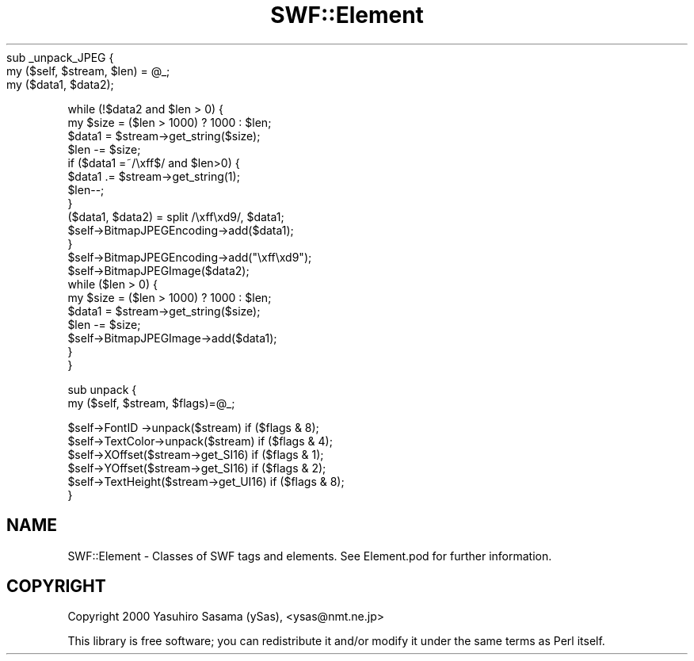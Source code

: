 .\" Automatically generated by Pod::Man 2.28 (Pod::Simple 3.29)
.\"
.\" Standard preamble:
.\" ========================================================================
.de Sp \" Vertical space (when we can't use .PP)
.if t .sp .5v
.if n .sp
..
.de Vb \" Begin verbatim text
.ft CW
.nf
.ne \\$1
..
.de Ve \" End verbatim text
.ft R
.fi
..
.\" Set up some character translations and predefined strings.  \*(-- will
.\" give an unbreakable dash, \*(PI will give pi, \*(L" will give a left
.\" double quote, and \*(R" will give a right double quote.  \*(C+ will
.\" give a nicer C++.  Capital omega is used to do unbreakable dashes and
.\" therefore won't be available.  \*(C` and \*(C' expand to `' in nroff,
.\" nothing in troff, for use with C<>.
.tr \(*W-
.ds C+ C\v'-.1v'\h'-1p'\s-2+\h'-1p'+\s0\v'.1v'\h'-1p'
.ie n \{\
.    ds -- \(*W-
.    ds PI pi
.    if (\n(.H=4u)&(1m=24u) .ds -- \(*W\h'-12u'\(*W\h'-12u'-\" diablo 10 pitch
.    if (\n(.H=4u)&(1m=20u) .ds -- \(*W\h'-12u'\(*W\h'-8u'-\"  diablo 12 pitch
.    ds L" ""
.    ds R" ""
.    ds C` ""
.    ds C' ""
'br\}
.el\{\
.    ds -- \|\(em\|
.    ds PI \(*p
.    ds L" ``
.    ds R" ''
.    ds C`
.    ds C'
'br\}
.\"
.\" Escape single quotes in literal strings from groff's Unicode transform.
.ie \n(.g .ds Aq \(aq
.el       .ds Aq '
.\"
.\" If the F register is turned on, we'll generate index entries on stderr for
.\" titles (.TH), headers (.SH), subsections (.SS), items (.Ip), and index
.\" entries marked with X<> in POD.  Of course, you'll have to process the
.\" output yourself in some meaningful fashion.
.\"
.\" Avoid warning from groff about undefined register 'F'.
.de IX
..
.nr rF 0
.if \n(.g .if rF .nr rF 1
.if (\n(rF:(\n(.g==0)) \{
.    if \nF \{
.        de IX
.        tm Index:\\$1\t\\n%\t"\\$2"
..
.        if !\nF==2 \{
.            nr % 0
.            nr F 2
.        \}
.    \}
.\}
.rr rF
.\" ========================================================================
.\"
.IX Title "SWF::Element 3pm"
.TH SWF::Element 3pm "2006-05-21" "perl v5.22.1" "User Contributed Perl Documentation"
.\" For nroff, turn off justification.  Always turn off hyphenation; it makes
.\" way too many mistakes in technical documents.
.if n .ad l
.nh
sub _unpack_JPEG {
    my ($self, \f(CW$stream\fR, \f(CW$len\fR) = \f(CW@_\fR;
    my ($data1, \f(CW$data2\fR);
.PP
.Vb 12
\&    while (!$data2 and $len > 0) {
\&        my $size = ($len > 1000) ? 1000 : $len;
\&        $data1 = $stream\->get_string($size);
\&        $len \-= $size;
\&        if ($data1 =~/\exff$/ and $len>0) {
\&            $data1 .= $stream\->get_string(1);
\&            $len\-\-;
\&        }
\&        ($data1, $data2) = split /\exff\exd9/, $data1;
\&        $self\->BitmapJPEGEncoding\->add($data1);
\&    }
\&    $self\->BitmapJPEGEncoding\->add("\exff\exd9");
\&
\&    $self\->BitmapJPEGImage($data2);
\&    while ($len > 0) {
\&        my $size = ($len > 1000) ? 1000 : $len;
\&        $data1 = $stream\->get_string($size);
\&        $len \-= $size;
\&        $self\->BitmapJPEGImage\->add($data1);
\&    }
\&}
.Ve
.PP
sub unpack {
    my ($self, \f(CW$stream\fR, \f(CW$flags\fR)=@_;
.PP
.Vb 6
\&    $self\->FontID   \->unpack($stream)    if ($flags & 8);
\&    $self\->TextColor\->unpack($stream)    if ($flags & 4);
\&    $self\->XOffset($stream\->get_SI16)    if ($flags & 1);
\&    $self\->YOffset($stream\->get_SI16)    if ($flags & 2);
\&    $self\->TextHeight($stream\->get_UI16) if ($flags & 8);
\&}
.Ve
.SH "NAME"
SWF::Element \- Classes of SWF tags and elements.  
See Element.pod for further information.
.SH "COPYRIGHT"
.IX Header "COPYRIGHT"
Copyright 2000 Yasuhiro Sasama (ySas), <ysas@nmt.ne.jp>
.PP
This library is free software; you can redistribute it
and/or modify it under the same terms as Perl itself.
